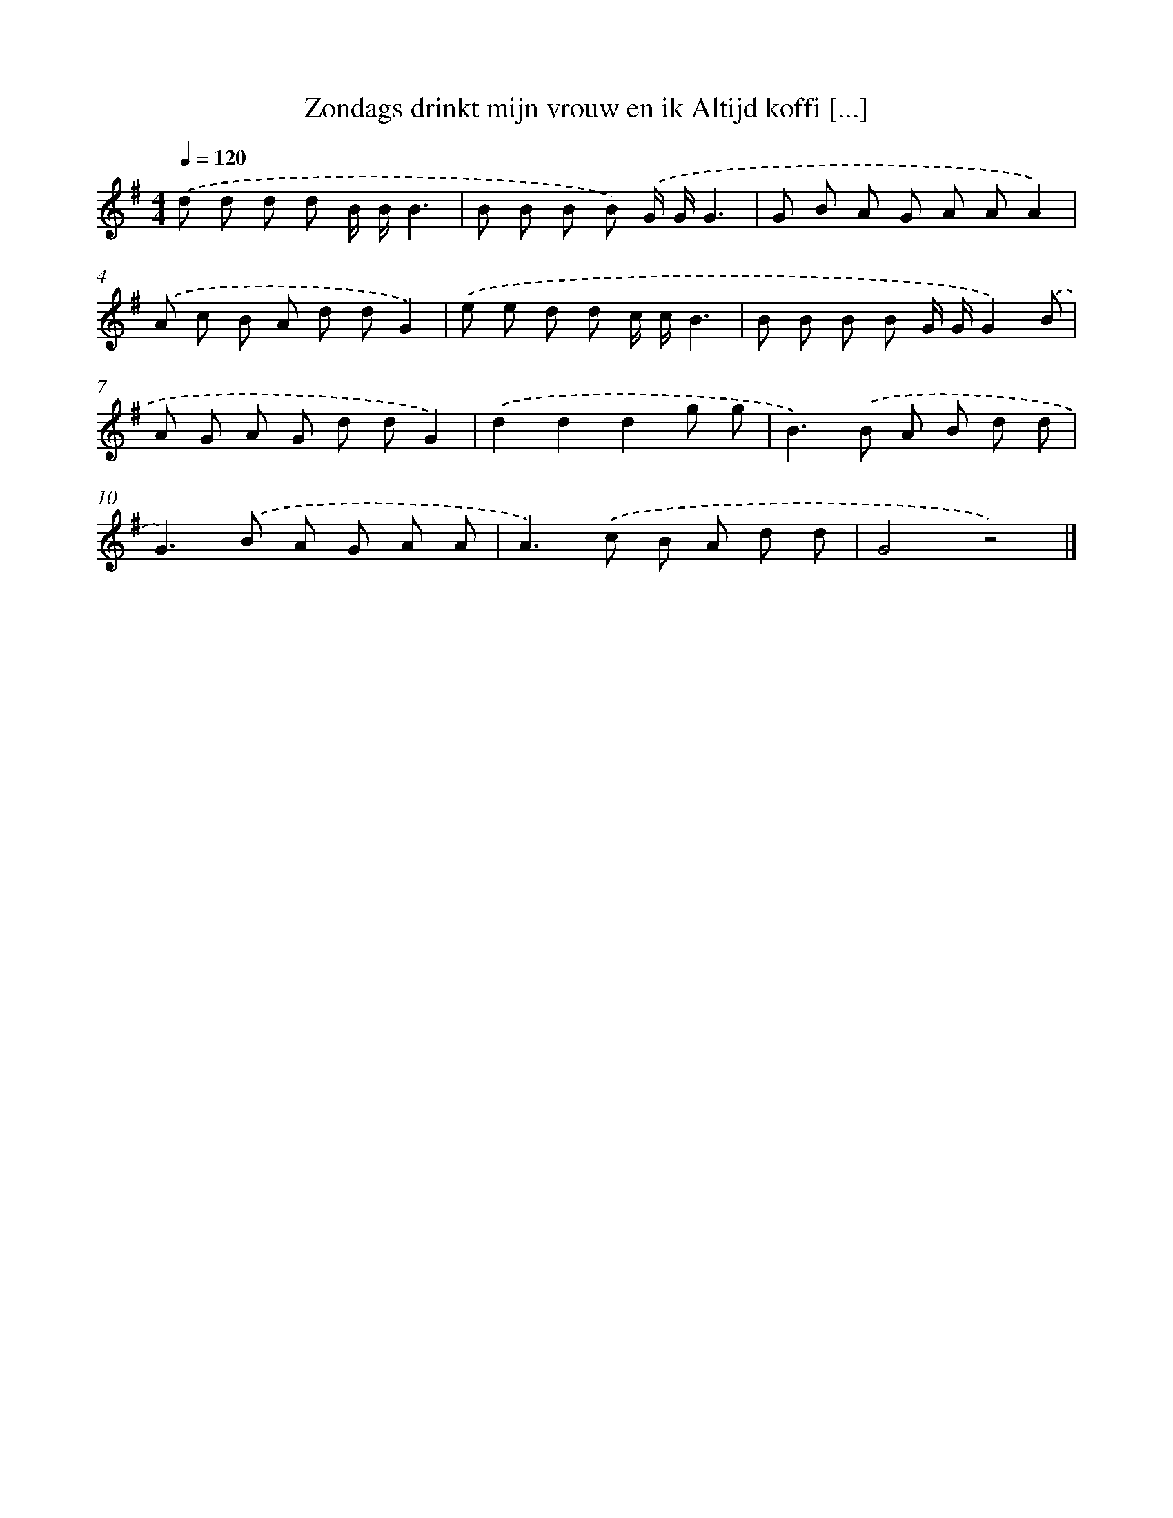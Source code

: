 X: 4561
T: Zondags drinkt mijn vrouw en ik Altijd koffi [...]
%%abc-version 2.0
%%abcx-abcm2ps-target-version 5.9.1 (29 Sep 2008)
%%abc-creator hum2abc beta
%%abcx-conversion-date 2018/11/01 14:36:10
%%humdrum-veritas 1979370796
%%humdrum-veritas-data 779203914
%%continueall 1
%%barnumbers 0
L: 1/8
M: 4/4
Q: 1/4=120
K: G clef=treble
.('d d d d B/ B/B3 |
B B B B) .('G/ G/G3 |
G B A G A AA2) |
.('A c B A d dG2) |
.('e e d d c/ c/B3 |
B B B B G/ G/G2).('B |
A G A G d dG2) |
.('d2d2d2g g |
B2>).('B2 A B d d |
G2>).('B2 A G A A |
A2>).('c2 B A d d |
G4z4) |]
